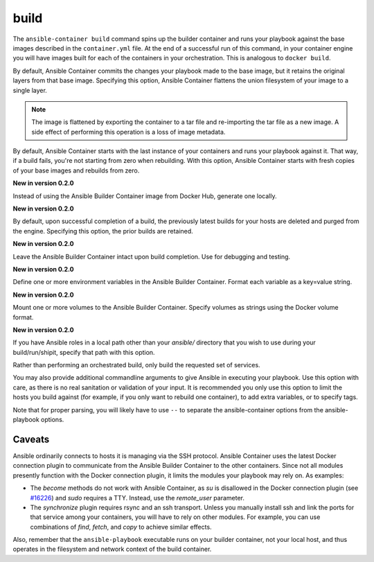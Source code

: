 build
=====

.. program::ansible-container build

The ``ansible-container build`` command spins up the builder container and runs
your playbook against the base images described in the ``container.yml`` file. At
the end of a successful run of this command, in your container engine you will have
images built for each of the containers in your orchestration. This is analogous to
``docker build``.

.. option:: --flatten

By default, Ansible Container commits the changes your playbook made to the base image,
but it retains the original layers from that base image. Specifying this option, Ansible
Container flattens the union filesystem of your image to a single layer.

.. note::

    The image is flattened by exporting the container to a tar file and re-importing the tar 
    file as a new image. A side effect of performing this operation is a loss of image metadata. 

.. option:: --from-scratch

By default, Ansible Container starts with the last instance of your containers and runs your
playbook against it. That way, if a build fails, you're not starting from zero when rebuilding.
With this option, Ansible Container starts with fresh copies of your base images and
rebuilds from zero.

.. option:: --local-builder

**New in version 0.2.0**

Instead of using the Ansible Builder Container image from Docker Hub, generate one locally.

.. option:: --no-purge-last

**New in version 0.2.0**

By default, upon successful completion of a build, the previously latest builds for
your hosts are deleted and purged from the engine. Specifying this option, the prior builds
are retained.

.. option:: --save-build-container

**New in version 0.2.0**

Leave the Ansible Builder Container intact upon build completion. Use for debugging and testing.

.. option:: --with-variables WITH_VARIABLES [WITH_VARIABLES ...]

**New in version 0.2.0**

Define one or more environment variables in the Ansible Builder Container. Format each variable as a
key=value string.

.. option:: --with-volumes WITH_VOLUMES [WITH_VOLUMES ...]

**New in version 0.2.0**

Mount one or more volumes to the Ansible Builder Container. Specify volumes as strings using the Docker
volume format.

.. option:: --roles-path LOCAL_PATH

**New in version 0.2.0**

If you have Ansible roles in a local path other than your `ansible/` directory that you wish to use
during your build/run/shipit, specify that path with this option.

.. option:: service

Rather than performing an orchestrated build, only build the requested set of services.


.. option:: ansible_options

You may also provide additional commandline arguments to give Ansible in executing your
playbook. Use this option with care, as there is no real sanitation or validation of
your input. It is recommended you only use this option to limit the hosts you build
against (for example, if you only want to rebuild one container), to add extra variables,
or to specify tags.

Note that for proper parsing, you will likely have to use ``--`` to separate the
ansible-container options from the ansible-playbook options.

Caveats
```````

Ansible ordinarily connects to hosts it is managing via the SSH protocol. Ansible Container
uses the latest Docker connection plugin to communicate from the Ansible Builder Container to
the other containers. Since not all modules presently function with the Docker connection plugin, 
it limits the modules your playbook may rely on. As examples:

* The `become` methods do not work with Ansible Container, as `su` is disallowed in the Docker
  connection plugin (see `#16226 <https://github.com/ansible/ansible/pull/16226>`_)
  and `sudo` requires a TTY. Instead, use the `remote_user` parameter.
* The `synchronize` plugin requires rsync and an ssh transport. Unless you manually install
  ssh and link the ports for that service among your containers, you will have to rely on
  other modules. For example, you can use combinations of `find`, `fetch`, and `copy` to
  achieve similar effects.

Also, remember that the ``ansible-playbook`` executable runs on your builder container, not
your local host, and thus operates in the filesystem and network context of the build container.
